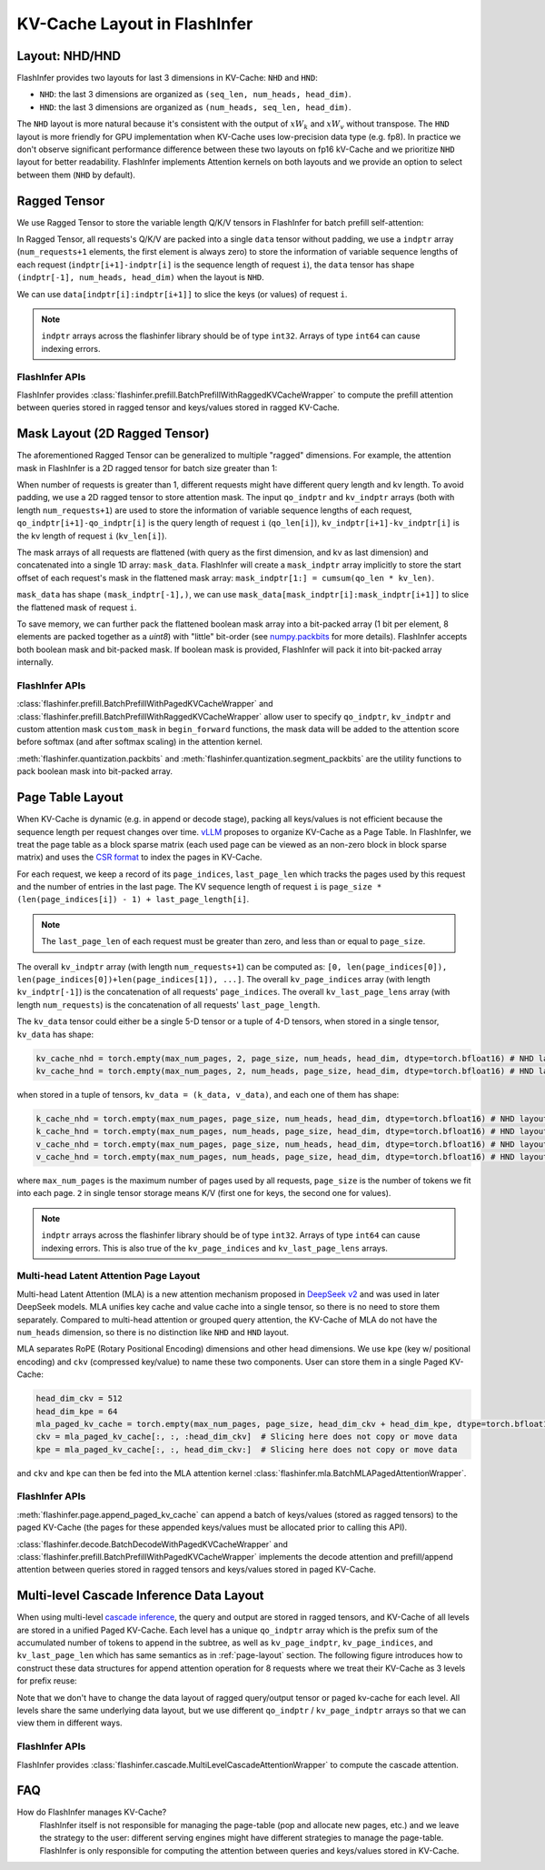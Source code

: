 .. _kv-layout:

KV-Cache Layout in FlashInfer
=============================

Layout: NHD/HND
---------------

FlashInfer provides two layouts for last 3 dimensions in KV-Cache: ``NHD`` and ``HND``:

- ``NHD``: the last 3 dimensions are organized as ``(seq_len, num_heads, head_dim)``.
- ``HND``: the last 3 dimensions are organized as ``(num_heads, seq_len, head_dim)``.

The ``NHD`` layout is more natural because it's consistent with the output of
:math:`xW_k` and :math:`xW_v` without transpose. The ``HND`` layout is more friendly
for GPU implementation when KV-Cache uses low-precision data type (e.g. fp8).
In practice we don't observe significant performance difference between these two layouts
on fp16 kV-Cache and we prioritize ``NHD`` layout for better readability. FlashInfer implements
Attention kernels on both layouts and we provide an option to select between them (``NHD``
by default).

.. _ragged-layout:

Ragged Tensor
-------------

We use Ragged Tensor to store the variable length Q/K/V tensors in FlashInfer for batch prefill self-attention:

.. image:: https://raw.githubusercontent.com/flashinfer-ai/web-data/main/tutorials/ragged.png
  :width: 400
  :align: center
  :alt: Data structure of Ragged KV-Cache.

In Ragged Tensor, all requests's Q/K/V are packed into a single ``data`` tensor without padding,
we use a ``indptr`` array (``num_requests+1`` elements, the first element is always zero)
to store the information of variable sequence lengths of each request
(``indptr[i+1]-indptr[i]`` is the sequence length of request ``i``), the ``data`` tensor has
shape ``(indptr[-1], num_heads, head_dim)`` when the layout is ``NHD``.

We can use ``data[indptr[i]:indptr[i+1]]`` to slice the keys (or values) of request ``i``.

.. note::
  ``indptr`` arrays across the flashinfer library should be of type ``int32``. Arrays of type ``int64`` can cause indexing errors.

FlashInfer APIs
~~~~~~~~~~~~~~~

FlashInfer provides :class:`flashinfer.prefill.BatchPrefillWithRaggedKVCacheWrapper` to compute
the prefill attention between queries stored in ragged tensor and keys/values stored in ragged
KV-Cache.

.. _mask-layout:

Mask Layout (2D Ragged Tensor)
------------------------------

The aforementioned Ragged Tensor can be generalized to multiple "ragged" dimensions. For example,
the attention mask in FlashInfer is a 2D ragged tensor for batch size greater than 1:

.. image:: https://raw.githubusercontent.com/flashinfer-ai/web-data/main/tutorials/mask-layout.png
  :width: 800
  :align: center
  :alt: Data structure of Mask Layout.

When number of requests is greater than 1, different requests might have different query length and kv length.
To avoid padding, we use a 2D ragged tensor to store attention mask. The input ``qo_indptr`` and
``kv_indptr`` arrays (both with length ``num_requests+1``) are used to store the information of
variable sequence lengths of each request,
``qo_indptr[i+1]-qo_indptr[i]`` is the query length of request ``i`` (``qo_len[i]``),
``kv_indptr[i+1]-kv_indptr[i]`` is the kv length of request ``i`` (``kv_len[i]``).

The mask arrays of all requests are flattened (with query as the first dimension, and kv as last dimension)
and concatenated into a single 1D array: ``mask_data``. FlashInfer will create a ``mask_indptr`` array implicitly
to store the start offset of each request's mask in the flattened mask array: ``mask_indptr[1:] = cumsum(qo_len * kv_len)``.

``mask_data`` has shape ``(mask_indptr[-1],)``, we can use ``mask_data[mask_indptr[i]:mask_indptr[i+1]]`` to slice the flattened
mask of request ``i``.

To save memory, we can further pack the flattened boolean mask array into a bit-packed array (1 bit per element, 8 elements
are packed together as a `uint8`) with "little" bit-order (see `numpy.packbits <https://numpy.org/doc/stable/reference/generated/numpy.packbits.html>`_
for more details). FlashInfer accepts both boolean mask and bit-packed mask. If boolean mask is provided, FlashInfer will pack it into bit-packed
array internally.

FlashInfer APIs
~~~~~~~~~~~~~~~

:class:`flashinfer.prefill.BatchPrefillWithPagedKVCacheWrapper` and :class:`flashinfer.prefill.BatchPrefillWithRaggedKVCacheWrapper`
allow user to specify ``qo_indptr``, ``kv_indptr`` and custom attention mask ``custom_mask`` in ``begin_forward`` functions,
the mask data will be added to the attention score before softmax (and after softmax scaling) in the attention kernel.

:meth:`flashinfer.quantization.packbits` and :meth:`flashinfer.quantization.segment_packbits` are the utility functions
to pack boolean mask into bit-packed array.

.. _page-layout:

Page Table Layout
-----------------

When KV-Cache is dynamic (e.g. in append or decode stage), packing all keys/values is not
efficient because the sequence length per request changes over time. `vLLM <https://arxiv.org/pdf/2309.06180.pdf>`_
proposes to organize KV-Cache as a Page Table. In FlashInfer, we treat the page table as
a block sparse matrix (each used page can be viewed as an non-zero block in block sparse matrix)
and uses the `CSR format <https://docs.scipy.org/doc/scipy/reference/generated/scipy.sparse.csr_matrix.html>`_
to index the pages in KV-Cache.

.. image:: https://raw.githubusercontent.com/flashinfer-ai/web-data/main/tutorials/page_layout.png
  :width: 800
  :align: center
  :alt: Data structure of Paged KV-Cache.

For each request, we keep a record of its ``page_indices``, ``last_page_len`` which
tracks the pages used by this request and the number of entries in the last page. The KV
sequence length of request ``i`` is ``page_size * (len(page_indices[i]) - 1) + last_page_length[i]``.

.. note::
  The ``last_page_len`` of each request must be greater than zero, and less than or equal to ``page_size``.

The overall ``kv_indptr`` array (with length ``num_requests+1``) can be computed as:
``[0, len(page_indices[0]), len(page_indices[0])+len(page_indices[1]), ...]``.
The overall ``kv_page_indices`` array (with length ``kv_indptr[-1]``) is the concatenation of all requests' ``page_indices``.
The overall ``kv_last_page_lens`` array (with length ``num_requests``) is the concatenation of all requests' ``last_page_length``.

The ``kv_data`` tensor could either be a single 5-D tensor or a tuple of 4-D tensors,
when stored in a single tensor, ``kv_data`` has shape:

.. code:: python

  kv_cache_nhd = torch.empty(max_num_pages, 2, page_size, num_heads, head_dim, dtype=torch.bfloat16) # NHD layout
  kv_cache_hnd = torch.empty(max_num_pages, 2, num_heads, page_size, head_dim, dtype=torch.bfloat16) # HND layout

when stored in a tuple of tensors, ``kv_data = (k_data, v_data)``, and each one of them has shape:

.. code:: python

  k_cache_nhd = torch.empty(max_num_pages, page_size, num_heads, head_dim, dtype=torch.bfloat16) # NHD layout
  k_cache_hnd = torch.empty(max_num_pages, num_heads, page_size, head_dim, dtype=torch.bfloat16) # HND layout
  v_cache_nhd = torch.empty(max_num_pages, page_size, num_heads, head_dim, dtype=torch.bfloat16) # NHD layout
  v_cache_hnd = torch.empty(max_num_pages, num_heads, page_size, head_dim, dtype=torch.bfloat16) # HND layout


where ``max_num_pages`` is the maximum number of pages used by all requests, ``page_size`` is the number of tokens
we fit into each page. ``2`` in single tensor storage means K/V (first one for keys, the second one for values).

.. note::
  ``indptr`` arrays across the flashinfer library should be of type ``int32``. Arrays of type ``int64`` can cause indexing errors. This is also true of the ``kv_page_indices`` and ``kv_last_page_lens`` arrays.

.. _mla-page-layout:

Multi-head Latent Attention Page Layout
~~~~~~~~~~~~~~~~~~~~~~~~~~~~~~~~~~~~~~~

Multi-head Latent Attention (MLA) is a new attention mechanism proposed in `DeepSeek v2 <https://arxiv.org/abs/2405.04434>`_ and was
used in later DeepSeek models. MLA unifies key cache and value cache into a single tensor, so there is no need to store them separately.
Compared to multi-head attention or grouped query attention, the KV-Cache of MLA do not have the ``num_heads`` dimension,
so there is no distinction like ``NHD`` and ``HND`` layout.

MLA separates RoPE (Rotary Positional Encoding) dimensions and other head dimensions. We use ``kpe`` (key w/ positional encoding) and ``ckv`` (compressed key/value)
to name these two components. User can store them in a single Paged KV-Cache:

.. code:: python

  head_dim_ckv = 512
  head_dim_kpe = 64
  mla_paged_kv_cache = torch.empty(max_num_pages, page_size, head_dim_ckv + head_dim_kpe, dtype=torch.bfloat16)
  ckv = mla_paged_kv_cache[:, :, :head_dim_ckv]  # Slicing here does not copy or move data
  kpe = mla_paged_kv_cache[:, :, head_dim_ckv:]  # Slicing here does not copy or move data


and ``ckv`` and ``kpe`` can then be fed into the MLA attention kernel :class:`flashinfer.mla.BatchMLAPagedAttentionWrapper`.

FlashInfer APIs
~~~~~~~~~~~~~~~

:meth:`flashinfer.page.append_paged_kv_cache` can append a batch of keys/values (stored as ragged tensors) to the paged KV-Cache
(the pages for these appended keys/values must be allocated prior to calling this API).

:class:`flashinfer.decode.BatchDecodeWithPagedKVCacheWrapper` and :class:`flashinfer.prefill.BatchPrefillWithPagedKVCacheWrapper` implements the decode attention
and prefill/append attention between queries stored in ragged tensors and keys/values stored in paged KV-Cache.

.. _cascade-inference-data-layout:

Multi-level Cascade Inference Data Layout
-----------------------------------------

When using multi-level `cascade inference <https://flashinfer.ai/2024/02/02/cascade-inference.html>`_,
the query and output are stored in ragged tensors, and KV-Cache of all levels are stored
in a unified Paged KV-Cache. Each level has a unique ``qo_indptr`` array which is the prefix sum of the
accumulated number of tokens to append in the subtree, as well as ``kv_page_indptr``, ``kv_page_indices``, and
``kv_last_page_len`` which has same semantics as in :ref:`page-layout` section. The following figure
introduces how to construct these data structures for append attention operation for 8 requests where we
treat their KV-Cache as 3 levels for prefix reuse:

.. image:: https://raw.githubusercontent.com/flashinfer-ai/web-data/main/tutorials/cascade_inference_data_layout.png
  :width: 800
  :align: center
  :alt: Cascade inference data layout.

Note that we don't have to change the data layout of ragged query/output tensor or paged kv-cache for each level.
All levels share the same underlying data layout, but we use different ``qo_indptr`` / ``kv_page_indptr`` arrays
so that we can view them in different ways.

FlashInfer APIs
~~~~~~~~~~~~~~~

FlashInfer provides :class:`flashinfer.cascade.MultiLevelCascadeAttentionWrapper` to compute
the cascade attention.

FAQ
---

How do FlashInfer manages KV-Cache?
  FlashInfer itself is not responsible for managing the page-table (pop and allocate new pages, etc.) and we leave the strategy
  to the user: different serving engines might have different strategies to manage the page-table. FlashInfer is only responsible
  for computing the attention between queries and keys/values stored in KV-Cache.
